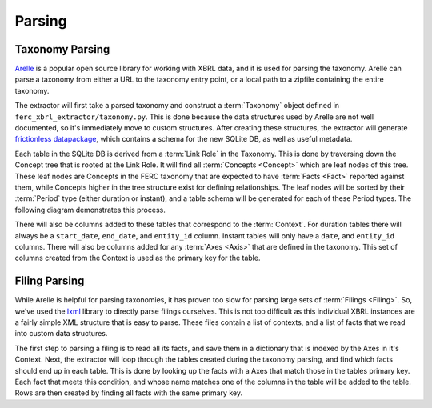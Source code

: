 ===============================================================================
Parsing
===============================================================================

Taxonomy Parsing
^^^^^^^^^^^^^^^^
`Arelle <https://arelle.org/arelle/>`__ is a popular open source library for working
with XBRL data, and it is used for parsing the taxonomy. Arelle can parse a taxonomy
from either a URL to the taxonomy entry point, or a local path to a zipfile containing
the entire taxonomy.

The extractor will first take a parsed taxonomy and construct a :term:`Taxonomy`
object defined in ``ferc_xbrl_extractor/taxonomy.py``. This is done because the
data structures used by Arelle are not well documented, so it's immediately move to
custom structures. After creating these structures, the extractor will generate
`frictionless datapackage <https://specs.frictionlessdata.io/data-package/>`__, which
contains a schema for the new SQLite DB, as well as useful metadata.

Each table in the SQLite DB is derived from a :term:`Link Role` in the Taxonomy.
This is done by traversing down the Concept tree that is rooted at the Link Role. It
will find all :term:`Concepts <Concept>` which are leaf nodes of this tree. These
leaf nodes are Concepts in the FERC taxonomy that are expected to have
:term:`Facts <Fact>` reported against them, while Concepts higher in the tree
structure exist for defining relationships. The leaf nodes will be sorted by their
:term:`Period` type (either duration or instant), and a table schema will be
generated for each of these Period types. The following diagram demonstrates this
process.

.. image:: _static/concept_tree.png
   :width: 600

There will also be columns added to these tables that correspond to the
:term:`Context`. For duration tables there will always be a ``start_date``,
``end_date``, and ``entity_id`` column. Instant tables will only have a ``date``,
and ``entity_id`` columns. There will also be columns added for any :term:`Axes <Axis>`
that are defined in the taxonomy. This set of columns created from the Context is
used as the primary key for the table.

Filing Parsing
^^^^^^^^^^^^^^
While Arelle is helpful for parsing taxonomies, it has proven too slow for parsing
large sets of :term:`Filings <Filing>`. So, we've used the
`lxml <https://lxml.de/>`__ library to directly parse filings ourselves. This is not
too difficult as this individual XBRL instances are a fairly simple XML structure
that is easy to parse. These files contain a list of contexts, and a list of facts
that we read into custom data structures.

The first step to parsing a filing is to read all its facts, and save them in a
dictionary that is indexed by the Axes in it's Context. Next, the extractor will
loop through the tables created during the taxonomy parsing, and find which facts
should end up in each table. This is done by looking up the facts with a Axes that
match those in the tables primary key. Each fact that meets this condition, and whose
name matches one of the columns in the table will be added to the table. Rows are
then created by finding all facts with the same primary key.
